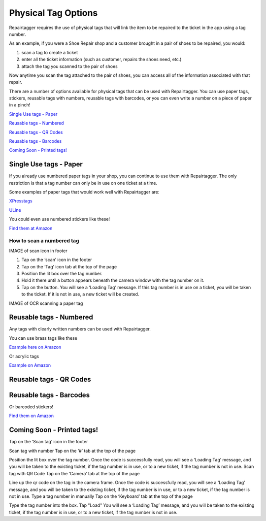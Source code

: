 .. _tagoptions:

####################
Physical Tag Options
####################

Repairtagger requires the use of physical tags that will link the item to be
repaired to the ticket in the app using a tag number.

As an example, if you were a Shoe Repair shop and a customer brought in a pair
of shoes to be repaired, you would:

1. scan a tag to create a ticket

2. enter all the ticket information (such as customer, repairs the shoes need,
   etc.)

3. attach the tag you scanned to the pair of shoes

.. image:: images/physical_tags.png
  :width: 400

Now anytime you scan the tag attached to the pair of shoes, you can access all
of the information associated with that repair.

There are a number of options available for physical tags that can be used with
Repairtagger.  You can use paper tags, stickers, reusable tags with numbers,
reusable tags with barcodes, or you can even write a number on a piece of paper
in a pinch!

`Single Use tags - Paper`_

`Reusable tags - Numbered`_

`Reusable tags - QR Codes`_

`Reusable tags - Barcodes`_

`Coming Soon - Printed tags!`_

***********************
Single Use tags - Paper
***********************

If you already use numbered paper tags in your shop, you can continue to use
them with Repairtagger. The only restriction is that a tag number can only be
in use on one ticket at a time.

Some examples of paper tags that would work well with Repairtagger are:

`XPresstags <https://www.xpresstags.com/manila-repair-tags/tag-with-stub-and-strings/sku-t368-s>`_

`ULine <https://www.uline.com/Product/ProductDetailRootItem?modelnumber=S-7220>`_

You could even use numbered stickers like these!

.. image:: images/numberedstickers.jpg
  :width: 200

`Find them at Amazon <https://www.amazon.com/Consecutively-Numbered-Labels-Measure-Sequences/dp/B00GLRVTI8?ref_=fsclp_pl_dp_1&th=1>`_

How to scan a numbered tag
--------------------------

IMAGE of scan icon in footer

1. Tap on the ‘scan’ icon in the footer
2. Tap on the ‘Tag’ icon tab at the top of the page
3. Position the lit box over the tag number.
4. Hold it there until a button appears beneath the camera window with the tag
   number on it.
5. Tap on the button. You will see a ‘Loading Tag’ message. If this tag number
   is in use on a ticket, you will be taken to the ticket.  If it is not in use,
   a new ticket will be created.

IMAGE of OCR scanning a paper tag

************************
Reusable tags - Numbered
************************

Any tags with clearly written numbers can be used with Repairtagger.

You can use brass tags like these

.. image:: images/brasstags.jpg
  :width: 200

`Example here on Amazon <https://www.amazon.com/Numbered-Brass-Tags-Number-Options/dp/B079X5DT1H>`_

Or acrylic tags

.. image:: images/redtags.jpg
  :width: 200

`Example on Amazon <https://www.amazon.com/Hamimelon-Engraved-Numbered-Acrylic-Organizing/dp/B0773NLNWK/ref=sr_1_5?keywords=numbered+tags&qid=1585778169&sr=8-5>`_

************************
Reusable tags - QR Codes
************************


************************
Reusable tags - Barcodes
************************

Or barcoded stickers!

.. image:: images/barcodestickers.jpg
  :width: 200

`Find them on Amazon <https://www.amazon.com/Pre-Printed-Consecutively-Numbered-Sticker-001-480/dp/B07SRSWRM1/ref=sr_1_5?keywords=QR+code+tags&qid=1585778459&sr=8-5>`_

***************************
Coming Soon - Printed tags!
***************************


Tap on the ‘Scan tag’ icon in the footer

Scan tag with number
Tap on the ‘#’ tab at the top of the page

Position the lit box over the tag number.
Once the code is successfully read, you will see a ‘Loading Tag’ message, and you will be taken to the existing ticket, if the tag number is in use, or to a new ticket, if the tag number is not in use.
Scan tag with QR Code
Tap on the ‘Camera’ tab at the top of the page

Line up the qr code on the tag in the camera frame.
Once the code is successfully read, you will see a ‘Loading Tag’ message, and you will be taken to the existing ticket, if the tag number is in use, or to a new ticket, if the tag number is not in use.
Type a tag number in manually
Tap on the ‘Keyboard’ tab at the top of the page

Type the tag number into the box.
Tap "Load"
You will see a ‘Loading Tag’ message, and you will be taken to the existing ticket, if the tag number is in use, or to a new ticket, if the tag number is not in use.
